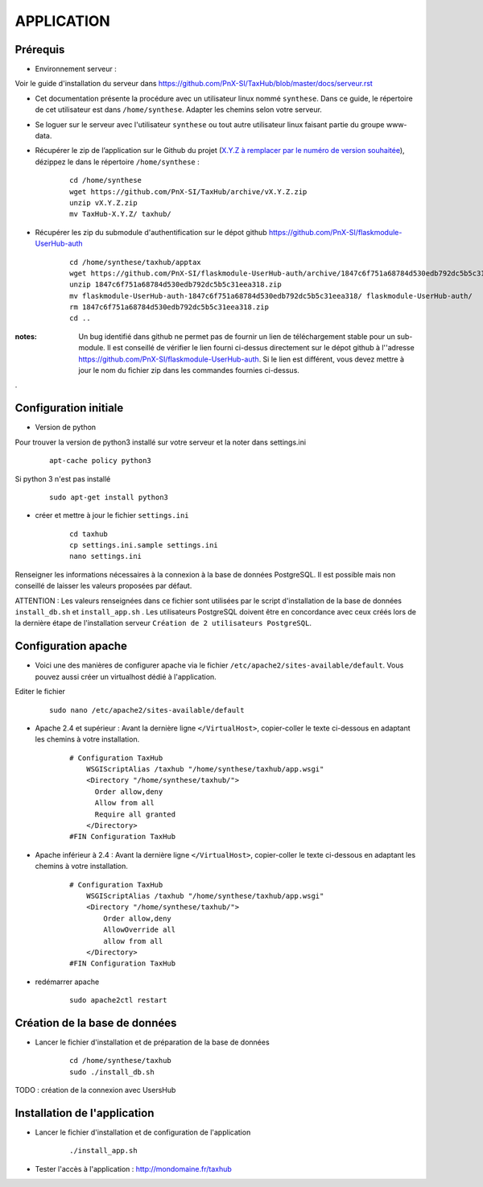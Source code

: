 ===========
APPLICATION
===========

Prérequis
=========

* Environnement serveur :

Voir le guide d'installation du serveur dans https://github.com/PnX-SI/TaxHub/blob/master/docs/serveur.rst

* Cet documentation présente la procédure avec un utilisateur linux nommé ``synthese``. Dans ce guide, le répertoire de cet utilisateur est dans ``/home/synthese``. Adapter les chemins selon votre serveur.

* Se loguer sur le serveur avec l'utilisateur ``synthese`` ou tout autre utilisateur linux faisant partie du groupe www-data.

* Récupérer le zip de l’application sur le Github du projet (`X.Y.Z à remplacer par le numéro de version souhaitée <https://github.com/PnX-SI/TaxHub/releases>`_), dézippez le dans le répertoire ``/home/synthese`` :

    ::
    
        cd /home/synthese
        wget https://github.com/PnX-SI/TaxHub/archive/vX.Y.Z.zip
        unzip vX.Y.Z.zip
        mv TaxHub-X.Y.Z/ taxhub/

* Récupérer les zip du submodule d'authentification sur le dépot github https://github.com/PnX-SI/flaskmodule-UserHub-auth

    ::
    
        cd /home/synthese/taxhub/apptax 
        wget https://github.com/PnX-SI/flaskmodule-UserHub-auth/archive/1847c6f751a68784d530edb792dc5b5c31eea318.zip
        unzip 1847c6f751a68784d530edb792dc5b5c31eea318.zip
        mv flaskmodule-UserHub-auth-1847c6f751a68784d530edb792dc5b5c31eea318/ flaskmodule-UserHub-auth/
        rm 1847c6f751a68784d530edb792dc5b5c31eea318.zip
        cd ..   

:notes:

    Un bug identifié dans github ne permet pas de fournir un lien de téléchargement stable pour un sub-module. Il est conseillé de vérifier le lien fourni ci-dessus directement sur le dépot github à l''adresse https://github.com/PnX-SI/flaskmodule-UserHub-auth. Si le lien est différent, vous devez mettre à jour le nom du fichier zip dans les commandes fournies ci-dessus.

.

Configuration initiale
======================

* Version de python
Pour trouver la version de python3 installé sur votre serveur et la noter dans settings.ini

    :: 
    
        apt-cache policy python3

Si python 3 n'est pas installé

    :: 
    
        sudo apt-get install python3
* créer et mettre à jour le fichier ``settings.ini``

    :: 
    
        cd taxhub
        cp settings.ini.sample settings.ini
        nano settings.ini

Renseigner les informations nécessaires à la connexion à la base de données PostgreSQL. Il est possible mais non conseillé de laisser les valeurs proposées par défaut. 

ATTENTION : Les valeurs renseignées dans ce fichier sont utilisées par le script d'installation de la base de données ``install_db.sh`` et ``install_app.sh`` . 
Les utilisateurs PostgreSQL doivent être en concordance avec ceux créés lors de la dernière étape de l'installation serveur ``Création de 2 utilisateurs PostgreSQL``. 

Configuration apache
====================

* Voici une des manières de configurer apache via le fichier ``/etc/apache2/sites-available/default``. Vous pouvez aussi créer un virtualhost dédié à l'application.
Editer le fichier 

    :: 
        
        sudo nano /etc/apache2/sites-available/default

* Apache 2.4 et supérieur : Avant la dernière ligne ``</VirtualHost>``, copier-coller le texte ci-dessous en adaptant les chemins à votre installation.

    ::
    
        # Configuration TaxHub
            WSGIScriptAlias /taxhub "/home/synthese/taxhub/app.wsgi"
            <Directory "/home/synthese/taxhub/">
              Order allow,deny
              Allow from all
              Require all granted
            </Directory>
        #FIN Configuration TaxHub

* Apache inférieur à 2.4 : Avant la dernière ligne ``</VirtualHost>``, copier-coller le texte ci-dessous en adaptant les chemins à votre installation.

    ::
    
        # Configuration TaxHub
            WSGIScriptAlias /taxhub "/home/synthese/taxhub/app.wsgi"
            <Directory "/home/synthese/taxhub/">
                Order allow,deny
                AllowOverride all
                allow from all
            </Directory>
        #FIN Configuration TaxHub

* redémarrer apache

    ::
    
        sudo apache2ctl restart


Création de la base de données
==============================

* Lancer le fichier d'installation et de préparation de la base de données

    ::
    
        cd /home/synthese/taxhub
        sudo ./install_db.sh

TODO : création de la connexion avec UsersHub
        
Installation de l'application
=============================

* Lancer le fichier d'installation et de configuration de l'application

    ::
    
        ./install_app.sh

* Tester l'accès à l'application : http://mondomaine.fr/taxhub
